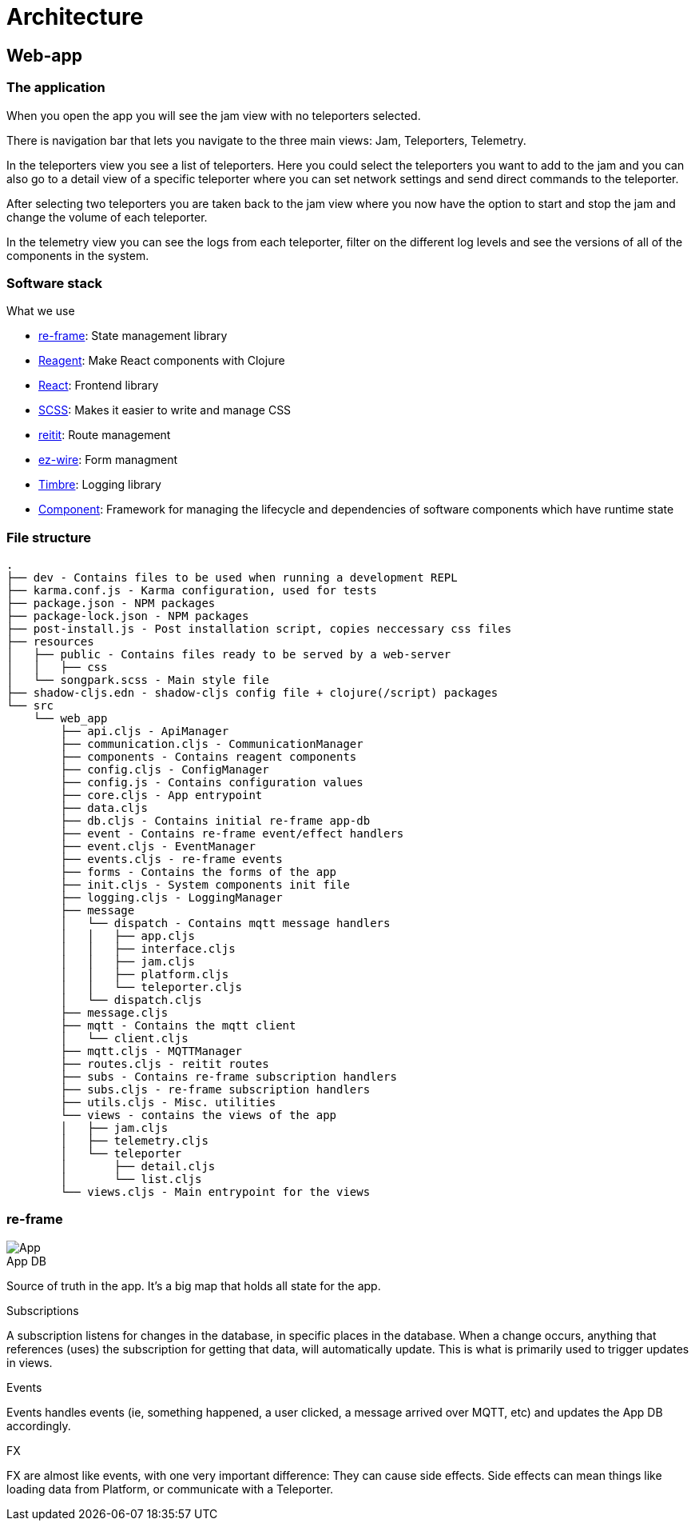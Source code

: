 = Architecture

== Web-app

=== The application

When you open the app you will see the jam view with no teleporters selected.

There is navigation bar that lets you navigate to the three main views: Jam, Teleporters, Telemetry.

In the teleporters view you see a list of teleporters. Here you could select the teleporters you want to add to the jam and you can also go to a detail view of a specific teleporter where you can set network settings and send direct commands to the teleporter.

After selecting two teleporters you are taken back to the jam view where you now have the option to start and stop the jam and change the volume of each teleporter.

In the telemetry view you can see the logs from each teleporter, filter on the different log levels and see the versions of all of the components in the system.

=== Software stack

.What we use
* https://github.com/day8/re-frame[re-frame]: State management library
* https://github.com/reagent-project/reagent[Reagent]: Make React components with Clojure
* https://github.com/facebook/react/[React]: Frontend library
* https://github.com/sass/sass[SCSS]: Makes it easier to write and manage CSS
* https://github.com/metosin/reitit[reitit]: Route management
* https://github.com/emil0r/ez-wire[ez-wire]: Form managment
* https://github.com/ptaoussanis/timbre[Timbre]: Logging library
* https://github.com/stuartsierra/component[Component]: Framework for managing the lifecycle and dependencies of software components which have runtime state

=== File structure

[source]
----
.
├── dev - Contains files to be used when running a development REPL
├── karma.conf.js - Karma configuration, used for tests
├── package.json - NPM packages
├── package-lock.json - NPM packages
├── post-install.js - Post installation script, copies neccessary css files
├── resources
│   ├── public - Contains files ready to be served by a web-server
│   │   ├── css
│   └── songpark.scss - Main style file
├── shadow-cljs.edn - shadow-cljs config file + clojure(/script) packages
└── src
    └── web_app
        ├── api.cljs - ApiManager
        ├── communication.cljs - CommunicationManager
        ├── components - Contains reagent components
        ├── config.cljs - ConfigManager
        ├── config.js - Contains configuration values
        ├── core.cljs - App entrypoint
        ├── data.cljs
        ├── db.cljs - Contains initial re-frame app-db
        ├── event - Contains re-frame event/effect handlers
        ├── event.cljs - EventManager
        ├── events.cljs - re-frame events
        ├── forms - Contains the forms of the app
        ├── init.cljs - System components init file
        ├── logging.cljs - LoggingManager
        ├── message
        │   └── dispatch - Contains mqtt message handlers
        │   │   ├── app.cljs
        │   │   ├── interface.cljs
        │   │   ├── jam.cljs
        │   │   ├── platform.cljs
        │   │   └── teleporter.cljs
        │   └── dispatch.cljs
        ├── message.cljs
        ├── mqtt - Contains the mqtt client
        │   └── client.cljs
        ├── mqtt.cljs - MQTTManager
        ├── routes.cljs - reitit routes
        ├── subs - Contains re-frame subscription handlers
        ├── subs.cljs - re-frame subscription handlers
        ├── utils.cljs - Misc. utilities
        └── views - contains the views of the app
        │   ├── jam.cljs
        │   ├── telemetry.cljs
        │   └── teleporter
        │       ├── detail.cljs
        │       └── list.cljs
        └── views.cljs - Main entrypoint for the views
----

=== re-frame

image::songpark-architecture-app.png[App]

.App DB
Source of truth in the app. It's a big map that holds all state for the app.

.Subscriptions
A subscription listens for changes in the database, in specific places in the database. When a change occurs, anything that references (uses) the subscription for getting that data, will automatically update. This is what is primarily used to trigger updates in views.

.Events
Events handles events (ie, something happened, a user clicked, a message arrived over MQTT, etc) and updates the App DB accordingly.

.FX
FX are almost like events, with one very important difference: They can cause side effects. Side effects can mean things like loading data from Platform, or communicate with a Teleporter.


